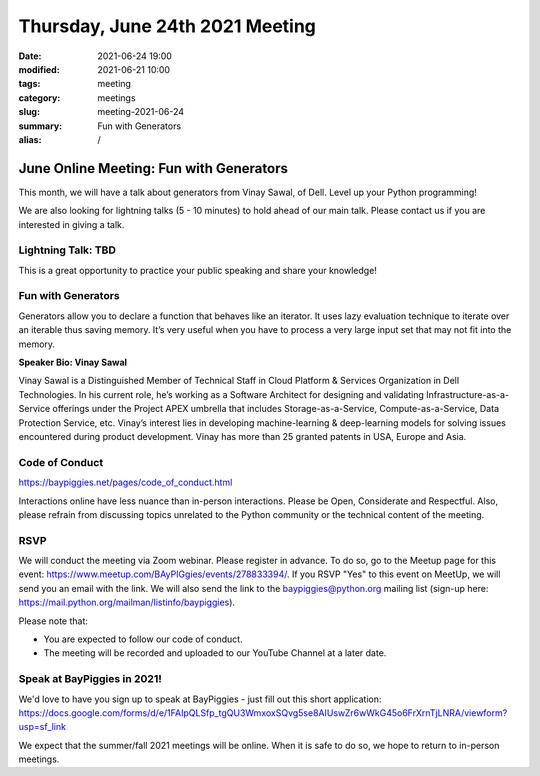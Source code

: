 Thursday, June 24th 2021 Meeting
################################

:date: 2021-06-24 19:00
:modified: 2021-06-21 10:00
:tags: meeting
:category: meetings
:slug: meeting-2021-06-24
:summary: Fun with Generators
:alias: /

June Online Meeting: Fun with Generators
========================================
This month, we will have a talk about generators from Vinay Sawal, of Dell. Level up your Python programming!

We are also looking for lightning talks (5 - 10 minutes) to hold ahead of our main talk. Please contact us if you are interested in giving a talk.

Lightning Talk: TBD
-------------------
This is a great opportunity to practice your public speaking and share your knowledge!

Fun with Generators
-------------------
Generators allow you to declare a function that behaves like an iterator. It uses lazy evaluation technique to iterate over an iterable thus saving memory. It’s very useful when you have to process a very large input set that may not fit into the memory.


**Speaker Bio: Vinay Sawal**

Vinay Sawal is a Distinguished Member of Technical Staff in Cloud Platform & Services Organization in Dell Technologies. In his current role, he’s working as a Software Architect for designing and validating Infrastructure-as-a-Service offerings under the Project APEX umbrella that includes Storage-as-a-Service, Compute-as-a-Service, Data Protection Service, etc. Vinay’s interest lies in developing machine-learning & deep-learning models for solving issues encountered during product development. Vinay has more than 25 granted patents in USA, Europe and Asia.



Code of Conduct
---------------
https://baypiggies.net/pages/code_of_conduct.html

Interactions online have less nuance than in-person interactions. Please be Open, Considerate and Respectful. 
Also, please refrain from discussing topics unrelated to the Python community or the technical content of the meeting.

RSVP
----
We will conduct the meeting via Zoom webinar. Please register in advance. To do so, go to the Meetup page for this event: https://www.meetup.com/BAyPIGgies/events/278833394/. If you RSVP "Yes" to this event on MeetUp, we will send you an email with the link. We will also send the link to the baypiggies@python.org mailing list (sign-up here: https://mail.python.org/mailman/listinfo/baypiggies).

Please note that:

* You are expected to follow our code of conduct.

* The meeting will be recorded and uploaded to our YouTube Channel at a later date.

Speak at BayPiggies in 2021!
----------------------------
We'd love to have you sign up to speak at BayPiggies - just fill out this short application: https://docs.google.com/forms/d/e/1FAIpQLSfp_tgQU3WmxoxSQvg5se8AIUswZr6wWkG45o6FrXrnTjLNRA/viewform?usp=sf_link

We expect that the summer/fall 2021 meetings will be online. When it is safe to do so, we hope to return to in-person meetings.
